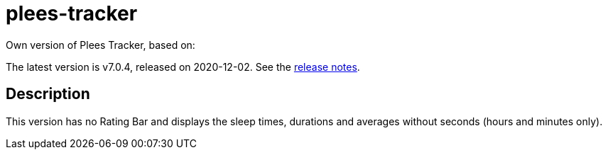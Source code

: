 = plees-tracker

Own version of Plees Tracker, based on:

The latest version is v7.0.4, released on 2020-12-02.  See the
https://github.com/vmiklos/plees-tracker/blob/master/NEWS.adoc[release notes].

== Description

This version has no Rating Bar and displays the sleep times, durations and averages without seconds (hours and minutes only).
